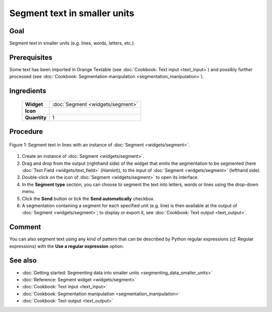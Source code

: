 **Segment text in smaller units**
=================================

**Goal**
--------

Segment text in smaller units (e.g. lines, words, letters, etc.).

**Prerequisites**
-----------------

Some text has been imported in Orange Textable (see :doc:`Cookbook: Text input <text_input>`) 
and possibly further processed (see :doc:`Cookbook: Segmentation manipulation <segmentation_manipulation>`).

**Ingredients**
---------------


  ==============  =======
   **Widget**      :doc:`Segment <widgets/segment>`
   **Icon**        |segment_icon|
   **Quantity**    1
  ==============  =======

.. |segment_icon| image:: figures/Segment_36.png

**Procedure**
-------------

.. _segment_text_fig1:

.. figure:: figures/segment_text.png
   :align: center
   :alt: Segment text in lines with an instance of Segment

   Figure 1: Segment text in lines with an instance of :doc:`Segment <widgets/segment>`.

1. Create an instance of :doc:`Segment <widgets/segment>`.

2. Drag and drop from the output (righthand side) of the widget that emits the segmentation to be segmented (here :doc:`Text Field <widgets/text_field>` (*Hamlet*)), to the input of :doc:`Segment <widgets/segment>` (lefthand side).

3. Double-click on the icon of :doc:`Segment <widgets/segment>` to open its interface.

4. In the **Segment type** section, you can choose to segment the text into letters, words or lines using the drop-down menu. 

5. Click the **Send** button or tick the **Send automatically** checkbox.

6. A segmentation containing a segment for each specified unit (e.g. line) is then available at the output of :doc:`Segment <widgets/segment>`; to display or export it, see :doc:`Cookbook: Text output <text_output>`.

**Comment**
-----------

You can also segment text using any kind of pattern that can be described by Python regular expressions (*cf.* Regular expressions) with the **Use a regular expression** option.

**See also**
------------

- :doc:`Getting started: Segmenting data into smaller units <segmenting_data_smaller_units>`
- :doc:`Reference: Segment widget <widgets/segment>`
- :doc:`Cookbook: Text input <text_input>`
- :doc:`Cookbook: Segmentation manipulation <segmentation_manipulation>`
- :doc:`Cookbook: Text output <text_output>`